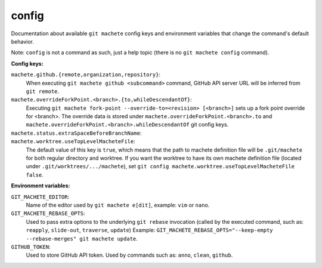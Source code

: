 .. _config:

config
------
Documentation about available ``git machete`` config keys and environment variables that change the command's default behavior.

Note: ``config`` is not a command as such, just a help topic (there is no ``git machete config`` command).

**Config keys:**

``machete.github.{remote,organization,repository}``:
    When executing ``git machete github <subcommand>`` command, GitHub API server URL will be inferred from ``git remote``.

    .. include:: github_config_keys.rst

``machete.overrideForkPoint.<branch>.{to,whileDescendantOf}``:
    Executing ``git machete fork-point --override-to=<revision> [<branch>]`` sets up a fork point override for <branch>.
    The override data is stored under ``machete.overrideForkPoint.<branch>.to`` and ``machete.overrideForkPoint.<branch>.whileDescendantOf`` git config keys.

``machete.status.extraSpaceBeforeBranchName``:
    .. include:: status_config_key.rst

``machete.worktree.useTopLevelMacheteFile``:
    The default value of this key is ``true``, which means that the path to machete definition file will be ``.git/machete``
    for both regular directory and worktree. If you want the worktree to have its own machete definition file (located under
    ``.git/worktrees/.../machete``), set ``git config machete.worktree.useTopLevelMacheteFile false``.


**Environment variables:**

``GIT_MACHETE_EDITOR``:
    Name of the editor used by ``git machete e[dit]``, example: ``vim`` or ``nano``.

``GIT_MACHETE_REBASE_OPTS``:
    Used to pass extra options to the underlying ``git rebase`` invocation (called by the executed command, such as: ``reapply``, ``slide-out``, ``traverse``, ``update``)
    Example: ``GIT_MACHETE_REBASE_OPTS="--keep-empty --rebase-merges" git machete update``.

``GITHUB_TOKEN``:
    Used to store GitHub API token. Used by commands such as: ``anno``, ``clean``, ``github``.
